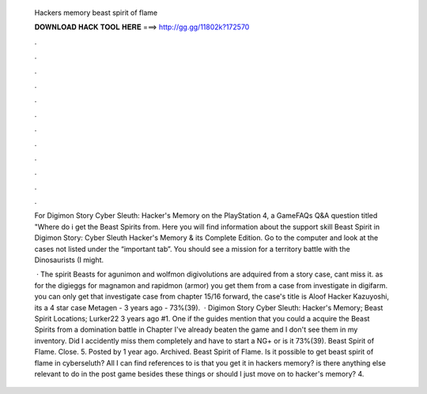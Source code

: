   Hackers memory beast spirit of flame
  
  
  
  𝐃𝐎𝐖𝐍𝐋𝐎𝐀𝐃 𝐇𝐀𝐂𝐊 𝐓𝐎𝐎𝐋 𝐇𝐄𝐑𝐄 ===> http://gg.gg/11802k?172570
  
  
  
  .
  
  
  
  .
  
  
  
  .
  
  
  
  .
  
  
  
  .
  
  
  
  .
  
  
  
  .
  
  
  
  .
  
  
  
  .
  
  
  
  .
  
  
  
  .
  
  
  
  .
  
  For Digimon Story Cyber Sleuth: Hacker's Memory on the PlayStation 4, a GameFAQs Q&A question titled "Where do i get the Beast Spirits from. Here you will find information about the support skill Beast Spirit in Digimon Story: Cyber Sleuth Hacker's Memory & its Complete Edition. Go to the computer and look at the cases not listed under the “important tab”. You should see a mission for a territory battle with the Dinosaurists (I might.
  
   · The spirit Beasts for agunimon and wolfmon digivolutions are adquired from a story case, cant miss it. as for the digieggs for magnamon and rapidmon (armor) you get them from a case from investigate in digifarm. you can only get that investigate case from chapter 15/16 forward, the case's title is Aloof Hacker Kazuyoshi, its a 4 star case Metagen - 3 years ago - 73%(39).  · Digimon Story Cyber Sleuth: Hacker's Memory; Beast Spirit Locations; Lurker22 3 years ago #1. One if the guides mention that you could a acquire the Beast Spirits from a domination battle in Chapter I've already beaten the game and I don't see them in my inventory. Did I accidently miss them completely and have to start a NG+ or is it 73%(39). Beast Spirit of Flame. Close. 5. Posted by 1 year ago. Archived. Beast Spirit of Flame. Is it possible to get beast spirit of flame in cyberseluth? All I can find references to is that you get it in hackers memory? is there anything else relevant to do in the post game besides these things or should I just move on to hacker's memory? 4.
